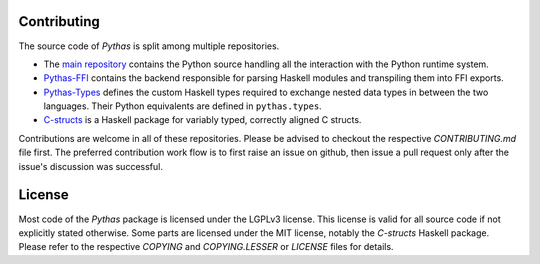 Contributing
============

The source code of *Pythas* is split among multiple repositories.

* The `main repository <https://github.com/pinselimo/Pythas>`_ contains the Python source handling all the interaction with the Python runtime system.
* `Pythas-FFI <https://github.com/pinselimo/Pythas-FFI>`_ contains the backend responsible for parsing Haskell modules and transpiling them into FFI exports. 
* `Pythas-Types <https://github.com/pinselimo/Pythas-Types>`_ defines the custom Haskell types required to exchange nested data types in between the two languages. Their Python equivalents are defined in ``pythas.types``.
* `C-structs <https://github.com/pinselmo/cstructs-in-haskell>`_ is a Haskell package for variably typed, correctly aligned C structs.

Contributions are welcome in all of these repositories. Please be advised to checkout the respective *CONTRIBUTING.md* file first. The preferred contribution work flow is to first raise an issue on github, then issue a pull request only after the issue's discussion was successful.

License
=======

Most code of the *Pythas* package is licensed under the LGPLv3 license. This license is valid for all source code if not explicitly stated otherwise. Some parts are licensed under the MIT license, notably the *C-structs* Haskell package. Please refer to the respective *COPYING* and *COPYING.LESSER* or *LICENSE* files for details.

